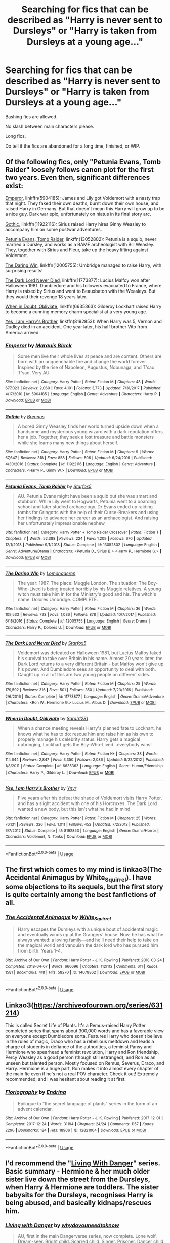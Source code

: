 #+TITLE: Searching for fics that can be described as "Harry is never sent to Dursleys" or "Harry is taken from Dursleys at a young age..."

* Searching for fics that can be described as "Harry is never sent to Dursleys" or "Harry is taken from Dursleys at a young age..."
:PROPERTIES:
:Author: nutakufan010
:Score: 12
:DateUnix: 1596442622.0
:DateShort: 2020-Aug-03
:FlairText: Request
:END:
Bashing fics are allowed.

No slash between main characters please.

Long fics.

Do tell if the fics are abandoned for a long time, finished, or WIP.


** Of the following fics, only "Petunia Evans, Tomb Raider" loosely follows canon plot for the first two years. Even then, significant differences exist:

[[https://www.fanfiction.net/s/5904185/1/Emperor][Emperor]], linkffn(5904185): James and Lily got Voldemort with a nasty trap that night. They faked their own deaths, burnt down their own house, and raised Harry in Germany. But that doesn't mean this Harry will grow up to be a nice guy. Dark war epic, unfortunately on hiatus in its final story arc.

[[https://www.fanfiction.net/s/11922116/1/Gothic][Gothic]], linkffn(11922116): Sirius raised Harry hires Ginny Weasley to accompany him on some postwar adventures.

[[https://www.fanfiction.net/s/13052802/1/Petunia-Evans-Tomb-Raider][Petunia Evans, Tomb Raider]], linkffn(13052802): Petunia is a squib, never married a Dursley, and works as a BAMF archeologist with Bill Weasley. They, together with Sirius and Fleur, take up the heavy lifting against Voldemort.

[[https://www.fanfiction.net/s/12005755/1/The-Daring-Win][The Daring Win]], linkffn(12005755): Umbridge managed to raise Harry, with surprising results!

[[https://www.fanfiction.net/s/11773877/1/The-Dark-Lord-Never-Died][The Dark Lord Never Died]], linkffn(11773877): Lucius Malfoy won after Halloween 1981. Dumbledore and his followers evacuated to France, where Harry is raised by Sirius and went to Beauxbaton with the Weasleys. But they would their revenge 18 years later.

[[https://www.fanfiction.net/s/6635363/1/When-In-Doubt-Obliviate][When in Doubt, Obliviate]], linkffn(6635363): Gilderoy Lockhart raised Harry to become a cunning memory charm specialist at a very young age.

[[https://www.fanfiction.net/s/8192853/1/Yes-I-am-Harry-s-Brother][Yes, I am Harry's Brother]], linkffn(8192853): When Harry was 5, Vernon and Dudley died in an accident. One year later, his half brother Vito from America arrived.
:PROPERTIES:
:Author: InquisitorCOC
:Score: 3
:DateUnix: 1596464742.0
:DateShort: 2020-Aug-03
:END:

*** [[https://www.fanfiction.net/s/5904185/1/][*/Emperor/*]] by [[https://www.fanfiction.net/u/1227033/Marquis-Black][/Marquis Black/]]

#+begin_quote
  Some men live their whole lives at peace and are content. Others are born with an unquenchable fire and change the world forever. Inspired by the rise of Napoleon, Augustus, Nobunaga, and T'sao T'sao. Very AU.
#+end_quote

^{/Site/:} ^{fanfiction.net} ^{*|*} ^{/Category/:} ^{Harry} ^{Potter} ^{*|*} ^{/Rated/:} ^{Fiction} ^{M} ^{*|*} ^{/Chapters/:} ^{48} ^{*|*} ^{/Words/:} ^{677,023} ^{*|*} ^{/Reviews/:} ^{2,060} ^{*|*} ^{/Favs/:} ^{4,101} ^{*|*} ^{/Follows/:} ^{3,773} ^{*|*} ^{/Updated/:} ^{7/31/2017} ^{*|*} ^{/Published/:} ^{4/17/2010} ^{*|*} ^{/id/:} ^{5904185} ^{*|*} ^{/Language/:} ^{English} ^{*|*} ^{/Genre/:} ^{Adventure} ^{*|*} ^{/Characters/:} ^{Harry} ^{P.} ^{*|*} ^{/Download/:} ^{[[http://www.ff2ebook.com/old/ffn-bot/index.php?id=5904185&source=ff&filetype=epub][EPUB]]} ^{or} ^{[[http://www.ff2ebook.com/old/ffn-bot/index.php?id=5904185&source=ff&filetype=mobi][MOBI]]}

--------------

[[https://www.fanfiction.net/s/11922116/1/][*/Gothic/*]] by [[https://www.fanfiction.net/u/4577618/Brennus][/Brennus/]]

#+begin_quote
  A bored Ginny Weasley finds her world turned upside down when a handsome and mysterious young wizard with a dark reputation offers her a job. Together, they seek a lost treasure and battle monsters while she learns many new things about herself.
#+end_quote

^{/Site/:} ^{fanfiction.net} ^{*|*} ^{/Category/:} ^{Harry} ^{Potter} ^{*|*} ^{/Rated/:} ^{Fiction} ^{M} ^{*|*} ^{/Chapters/:} ^{9} ^{*|*} ^{/Words/:} ^{67,647} ^{*|*} ^{/Reviews/:} ^{318} ^{*|*} ^{/Favs/:} ^{858} ^{*|*} ^{/Follows/:} ^{506} ^{*|*} ^{/Updated/:} ^{6/24/2016} ^{*|*} ^{/Published/:} ^{4/30/2016} ^{*|*} ^{/Status/:} ^{Complete} ^{*|*} ^{/id/:} ^{11922116} ^{*|*} ^{/Language/:} ^{English} ^{*|*} ^{/Genre/:} ^{Adventure} ^{*|*} ^{/Characters/:} ^{<Harry} ^{P.,} ^{Ginny} ^{W.>} ^{*|*} ^{/Download/:} ^{[[http://www.ff2ebook.com/old/ffn-bot/index.php?id=11922116&source=ff&filetype=epub][EPUB]]} ^{or} ^{[[http://www.ff2ebook.com/old/ffn-bot/index.php?id=11922116&source=ff&filetype=mobi][MOBI]]}

--------------

[[https://www.fanfiction.net/s/13052802/1/][*/Petunia Evans, Tomb Raider/*]] by [[https://www.fanfiction.net/u/2548648/Starfox5][/Starfox5/]]

#+begin_quote
  AU. Petunia Evans might have been a squib but she was smart and stubborn. While Lily went to Hogwarts, Petunia went to a boarding school and later studied archaeology. Dr Evans ended up raiding tombs for Gringotts with the help of their Curse-Breakers and using her findings to advance her career as an archaeologist. And raising her unfortunately impressionable nephew.
#+end_quote

^{/Site/:} ^{fanfiction.net} ^{*|*} ^{/Category/:} ^{Harry} ^{Potter} ^{+} ^{Tomb} ^{Raider} ^{Crossover} ^{*|*} ^{/Rated/:} ^{Fiction} ^{T} ^{*|*} ^{/Chapters/:} ^{7} ^{*|*} ^{/Words/:} ^{52,388} ^{*|*} ^{/Reviews/:} ^{224} ^{*|*} ^{/Favs/:} ^{1,209} ^{*|*} ^{/Follows/:} ^{670} ^{*|*} ^{/Updated/:} ^{12/1/2018} ^{*|*} ^{/Published/:} ^{9/1/2018} ^{*|*} ^{/Status/:} ^{Complete} ^{*|*} ^{/id/:} ^{13052802} ^{*|*} ^{/Language/:} ^{English} ^{*|*} ^{/Genre/:} ^{Adventure/Drama} ^{*|*} ^{/Characters/:} ^{<Petunia} ^{D.,} ^{Sirius} ^{B.>} ^{<Harry} ^{P.,} ^{Hermione} ^{G.>} ^{*|*} ^{/Download/:} ^{[[http://www.ff2ebook.com/old/ffn-bot/index.php?id=13052802&source=ff&filetype=epub][EPUB]]} ^{or} ^{[[http://www.ff2ebook.com/old/ffn-bot/index.php?id=13052802&source=ff&filetype=mobi][MOBI]]}

--------------

[[https://www.fanfiction.net/s/12005755/1/][*/The Daring Win/*]] by [[https://www.fanfiction.net/u/1265079/Lomonaaeren][/Lomonaaeren/]]

#+begin_quote
  The year: 1987. The place: Muggle London. The situation: The Boy-Who-Lived is being treated horribly by his Muggle relatives. A young witch must take him in for the Ministry's good and his. The witch's name: Dolores Umbridge. COMPLETE.
#+end_quote

^{/Site/:} ^{fanfiction.net} ^{*|*} ^{/Category/:} ^{Harry} ^{Potter} ^{*|*} ^{/Rated/:} ^{Fiction} ^{M} ^{*|*} ^{/Chapters/:} ^{36} ^{*|*} ^{/Words/:} ^{109,533} ^{*|*} ^{/Reviews/:} ^{723} ^{*|*} ^{/Favs/:} ^{1,036} ^{*|*} ^{/Follows/:} ^{878} ^{*|*} ^{/Updated/:} ^{10/7/2017} ^{*|*} ^{/Published/:} ^{6/18/2016} ^{*|*} ^{/Status/:} ^{Complete} ^{*|*} ^{/id/:} ^{12005755} ^{*|*} ^{/Language/:} ^{English} ^{*|*} ^{/Genre/:} ^{Drama} ^{*|*} ^{/Characters/:} ^{Harry} ^{P.,} ^{Dolores} ^{U.} ^{*|*} ^{/Download/:} ^{[[http://www.ff2ebook.com/old/ffn-bot/index.php?id=12005755&source=ff&filetype=epub][EPUB]]} ^{or} ^{[[http://www.ff2ebook.com/old/ffn-bot/index.php?id=12005755&source=ff&filetype=mobi][MOBI]]}

--------------

[[https://www.fanfiction.net/s/11773877/1/][*/The Dark Lord Never Died/*]] by [[https://www.fanfiction.net/u/2548648/Starfox5][/Starfox5/]]

#+begin_quote
  Voldemort was defeated on Halloween 1981, but Lucius Malfoy faked his survival to take over Britain in his name. Almost 20 years later, the Dark Lord returns to a very different Britain - but Malfoy won't give up his power. And Dumbledore sees an opportunity to deal with both. Caught up in all of this are two young people on different sides.
#+end_quote

^{/Site/:} ^{fanfiction.net} ^{*|*} ^{/Category/:} ^{Harry} ^{Potter} ^{*|*} ^{/Rated/:} ^{Fiction} ^{M} ^{*|*} ^{/Chapters/:} ^{25} ^{*|*} ^{/Words/:} ^{179,592} ^{*|*} ^{/Reviews/:} ^{316} ^{*|*} ^{/Favs/:} ^{501} ^{*|*} ^{/Follows/:} ^{350} ^{*|*} ^{/Updated/:} ^{7/23/2016} ^{*|*} ^{/Published/:} ^{2/6/2016} ^{*|*} ^{/Status/:} ^{Complete} ^{*|*} ^{/id/:} ^{11773877} ^{*|*} ^{/Language/:} ^{English} ^{*|*} ^{/Genre/:} ^{Drama/Adventure} ^{*|*} ^{/Characters/:} ^{<Ron} ^{W.,} ^{Hermione} ^{G.>} ^{Lucius} ^{M.,} ^{Albus} ^{D.} ^{*|*} ^{/Download/:} ^{[[http://www.ff2ebook.com/old/ffn-bot/index.php?id=11773877&source=ff&filetype=epub][EPUB]]} ^{or} ^{[[http://www.ff2ebook.com/old/ffn-bot/index.php?id=11773877&source=ff&filetype=mobi][MOBI]]}

--------------

[[https://www.fanfiction.net/s/6635363/1/][*/When In Doubt, Obliviate/*]] by [[https://www.fanfiction.net/u/674180/Sarah1281][/Sarah1281/]]

#+begin_quote
  When a chance meeting reveals Harry's planned fate to Lockhart, he knows what he has to do: rescue him and raise him as his own to properly manage his celebrity status. Harry gets a magical upbringing, Lockhart gets the Boy-Who-Lived...everybody wins!
#+end_quote

^{/Site/:} ^{fanfiction.net} ^{*|*} ^{/Category/:} ^{Harry} ^{Potter} ^{*|*} ^{/Rated/:} ^{Fiction} ^{K+} ^{*|*} ^{/Chapters/:} ^{38} ^{*|*} ^{/Words/:} ^{114,644} ^{*|*} ^{/Reviews/:} ^{2,847} ^{*|*} ^{/Favs/:} ^{3,350} ^{*|*} ^{/Follows/:} ^{2,086} ^{*|*} ^{/Updated/:} ^{8/22/2012} ^{*|*} ^{/Published/:} ^{1/8/2011} ^{*|*} ^{/Status/:} ^{Complete} ^{*|*} ^{/id/:} ^{6635363} ^{*|*} ^{/Language/:} ^{English} ^{*|*} ^{/Genre/:} ^{Humor/Friendship} ^{*|*} ^{/Characters/:} ^{Harry} ^{P.,} ^{Gilderoy} ^{L.} ^{*|*} ^{/Download/:} ^{[[http://www.ff2ebook.com/old/ffn-bot/index.php?id=6635363&source=ff&filetype=epub][EPUB]]} ^{or} ^{[[http://www.ff2ebook.com/old/ffn-bot/index.php?id=6635363&source=ff&filetype=mobi][MOBI]]}

--------------

[[https://www.fanfiction.net/s/8192853/1/][*/Yes, I am Harry's Brother/*]] by [[https://www.fanfiction.net/u/2409341/Ynyr][/Ynyr/]]

#+begin_quote
  Five years after his defeat the shade of Voldemort visits Harry Potter, and has a slight accident with one of his Horcruxes. The Dark Lord wanted a new body, but this isn't what he had in mind.
#+end_quote

^{/Site/:} ^{fanfiction.net} ^{*|*} ^{/Category/:} ^{Harry} ^{Potter} ^{*|*} ^{/Rated/:} ^{Fiction} ^{M} ^{*|*} ^{/Chapters/:} ^{25} ^{*|*} ^{/Words/:} ^{76,131} ^{*|*} ^{/Reviews/:} ^{326} ^{*|*} ^{/Favs/:} ^{1,011} ^{*|*} ^{/Follows/:} ^{452} ^{*|*} ^{/Updated/:} ^{7/2/2012} ^{*|*} ^{/Published/:} ^{6/7/2012} ^{*|*} ^{/Status/:} ^{Complete} ^{*|*} ^{/id/:} ^{8192853} ^{*|*} ^{/Language/:} ^{English} ^{*|*} ^{/Genre/:} ^{Drama/Horror} ^{*|*} ^{/Characters/:} ^{Voldemort,} ^{N.} ^{Tonks} ^{*|*} ^{/Download/:} ^{[[http://www.ff2ebook.com/old/ffn-bot/index.php?id=8192853&source=ff&filetype=epub][EPUB]]} ^{or} ^{[[http://www.ff2ebook.com/old/ffn-bot/index.php?id=8192853&source=ff&filetype=mobi][MOBI]]}

--------------

*FanfictionBot*^{2.0.0-beta} | [[https://github.com/tusing/reddit-ffn-bot/wiki/Usage][Usage]]
:PROPERTIES:
:Author: FanfictionBot
:Score: 1
:DateUnix: 1596464767.0
:DateShort: 2020-Aug-03
:END:


** The first which comes to my mind is linkao3(The Accidental Animagus by White_Squirrel). I have some objections to its sequels, but the first story is quite certainly among the best fanfictions of all.
:PROPERTIES:
:Author: ceplma
:Score: 4
:DateUnix: 1596442695.0
:DateShort: 2020-Aug-03
:END:

*** [[https://archiveofourown.org/works/14078862][*/The Accidental Animagus/*]] by [[https://www.archiveofourown.org/users/White_Squirrel/pseuds/White_Squirrel][/White_Squirrel/]]

#+begin_quote
  Harry escapes the Dursleys with a unique bout of accidental magic and eventually winds up at the Grangers' house. Now, he has what he always wanted: a loving family---and he'll need their help to take on the magical world and vanquish the dark lord who has pursued him from birth. Years 1-4.
#+end_quote

^{/Site/:} ^{Archive} ^{of} ^{Our} ^{Own} ^{*|*} ^{/Fandom/:} ^{Harry} ^{Potter} ^{-} ^{J.} ^{K.} ^{Rowling} ^{*|*} ^{/Published/:} ^{2018-03-24} ^{*|*} ^{/Completed/:} ^{2018-04-07} ^{*|*} ^{/Words/:} ^{666696} ^{*|*} ^{/Chapters/:} ^{112/112} ^{*|*} ^{/Comments/:} ^{611} ^{*|*} ^{/Kudos/:} ^{1581} ^{*|*} ^{/Bookmarks/:} ^{418} ^{*|*} ^{/Hits/:} ^{58270} ^{*|*} ^{/ID/:} ^{14078862} ^{*|*} ^{/Download/:} ^{[[https://archiveofourown.org/downloads/14078862/The%20Accidental%20Animagus.epub?updated_at=1587092261][EPUB]]} ^{or} ^{[[https://archiveofourown.org/downloads/14078862/The%20Accidental%20Animagus.mobi?updated_at=1587092261][MOBI]]}

--------------

*FanfictionBot*^{2.0.0-beta} | [[https://github.com/tusing/reddit-ffn-bot/wiki/Usage][Usage]]
:PROPERTIES:
:Author: FanfictionBot
:Score: 3
:DateUnix: 1596442717.0
:DateShort: 2020-Aug-03
:END:


** Linkao3([[https://archiveofourown.org/series/631214]])

This is called Secret Life of Plants. It's a Remus-raised Harry Potter completed series that spans about 300,000 words and has a favorable view on everyone except Dumbledore sorta. Features Harry who doesn't believe in the rules of magic, Draco who has a rebellious meltdown and leads a charge of students in defiance of the authorities, a feminist Pansy and Hermione who spearhead a feminist revolution, Harry and Ron friendship, Percy Weasley as a good person (though still estranged), and Ron as an unseen but talented person. Mostly focused on Remus, Severus, Draco, and Harry. Hermione is a huge part, Ron makes it into almost every chapter of the main fic even if he's not a real POV character. Check it out! Extremely recommended, and I was hesitant about reading it at first.
:PROPERTIES:
:Author: MondmaedchenKitten
:Score: 2
:DateUnix: 1596485137.0
:DateShort: 2020-Aug-04
:END:

*** [[https://archiveofourown.org/works/12821004][*/Floriography/*]] by [[https://www.archiveofourown.org/users/Endrina/pseuds/Endrina][/Endrina/]]

#+begin_quote
  Epilogue to "the secret language of plants" series in the form of an advent calendar.
#+end_quote

^{/Site/:} ^{Archive} ^{of} ^{Our} ^{Own} ^{*|*} ^{/Fandom/:} ^{Harry} ^{Potter} ^{-} ^{J.} ^{K.} ^{Rowling} ^{*|*} ^{/Published/:} ^{2017-12-01} ^{*|*} ^{/Completed/:} ^{2017-12-24} ^{*|*} ^{/Words/:} ^{31194} ^{*|*} ^{/Chapters/:} ^{24/24} ^{*|*} ^{/Comments/:} ^{1157} ^{*|*} ^{/Kudos/:} ^{2290} ^{*|*} ^{/Bookmarks/:} ^{124} ^{*|*} ^{/Hits/:} ^{18906} ^{*|*} ^{/ID/:} ^{12821004} ^{*|*} ^{/Download/:} ^{[[https://archiveofourown.org/downloads/12821004/Floriography.epub?updated_at=1568049988][EPUB]]} ^{or} ^{[[https://archiveofourown.org/downloads/12821004/Floriography.mobi?updated_at=1568049988][MOBI]]}

--------------

*FanfictionBot*^{2.0.0-beta} | [[https://github.com/tusing/reddit-ffn-bot/wiki/Usage][Usage]]
:PROPERTIES:
:Author: FanfictionBot
:Score: 1
:DateUnix: 1596485160.0
:DateShort: 2020-Aug-04
:END:


** I'd recommend the "[[https://www.fanfiction.net/s/2109424/1/Living-with-Danger][Living With Danger]]" series. Basic summary - Hermione & her much older sister live down the street from the Dursleys, when Harry & Hermione are toddlers. The sister babysits for the Dursleys, recognises Harry is being abused, and basically kidnaps/rescues him.
:PROPERTIES:
:Author: Zalanor1
:Score: 1
:DateUnix: 1596463844.0
:DateShort: 2020-Aug-03
:END:

*** [[https://www.fanfiction.net/s/2109424/1/][*/Living with Danger/*]] by [[https://www.fanfiction.net/u/691439/whydoyouneedtoknow][/whydoyouneedtoknow/]]

#+begin_quote
  AU, first in the main Dangerverse series, now complete. Lone wolf. Dream-seer. Bright child. Scarred child. Singer. Prisoner. Dancer child. Dragon child. Eight semi-ordinary people. One extraordinary family, and how they became one. Pre-Hogwarts story.
#+end_quote

^{/Site/:} ^{fanfiction.net} ^{*|*} ^{/Category/:} ^{Harry} ^{Potter} ^{*|*} ^{/Rated/:} ^{Fiction} ^{T} ^{*|*} ^{/Chapters/:} ^{50} ^{*|*} ^{/Words/:} ^{222,438} ^{*|*} ^{/Reviews/:} ^{3,931} ^{*|*} ^{/Favs/:} ^{4,185} ^{*|*} ^{/Follows/:} ^{1,077} ^{*|*} ^{/Updated/:} ^{3/12/2005} ^{*|*} ^{/Published/:} ^{10/25/2004} ^{*|*} ^{/Status/:} ^{Complete} ^{*|*} ^{/id/:} ^{2109424} ^{*|*} ^{/Language/:} ^{English} ^{*|*} ^{/Genre/:} ^{Drama/Humor} ^{*|*} ^{/Download/:} ^{[[http://www.ff2ebook.com/old/ffn-bot/index.php?id=2109424&source=ff&filetype=epub][EPUB]]} ^{or} ^{[[http://www.ff2ebook.com/old/ffn-bot/index.php?id=2109424&source=ff&filetype=mobi][MOBI]]}

--------------

*FanfictionBot*^{2.0.0-beta} | [[https://github.com/tusing/reddit-ffn-bot/wiki/Usage][Usage]]
:PROPERTIES:
:Author: FanfictionBot
:Score: 2
:DateUnix: 1596463865.0
:DateShort: 2020-Aug-03
:END:


** [[https://forums.spacebattles.com/threads/harry-and-the-shipgirls-a-hp-kancolle-snippet-collection.413375/][Harry And the Shipgirls]] ([[https://forums.spacebattles.com/threads/harry-and-the-shipgirls-prisoner-of-shipping-a-hp-kancolle-snippet-collection.630637/][Thread 2 - Prisoner Of Shipping]]) ([[https://forums.spacebattles.com/threads/harry-and-the-shipgirls-goblet-of-feels-a-hp-kancolle-snippet-collection.772633/][Thread 3 - Goblet Of Feels]]) is a HP/Kancolle multi-thread crossover that is very long (the main story alone is estimated at 5 million words and we've only just had the International Quidditch Cup).

[[https://www.fanfiction.net/s/9264843/1/Harry-Tano][Harry Tano]] is a completed Star Wars crossover written before Ahsoka Tano appeared in Rebels.

[[https://www.fanfiction.net/s/2919503/1/Luna-s-Hubby][Luna's Hubby]] (complete) has Harry taken in by the Lovegoods, delaying his entry into Hogwarts.

[[https://www.fanfiction.net/s/3995826/1/The-Hidden-Hero][The Hidden Hero]] has Harry run away from home and use Metamorphmagi abilities to take on a new persona as a Muggleborn. Complete, but quite dark in places.

[[https://www.fanfiction.net/s/9643914/1/Trouble][Trouble]] has a criminally-inclined Harry who has spent quite a bit of time in Juvenile Detention. Complete.

[[https://www.fanfiction.net/s/13274956/1/Harry-Potter-Squatter][Harry Potter, Squatter]] is a Percy Jackson crossover where Harry ends up in an almost-derelict temple on Olympus. Ongoing (30 Chapters/270K words)
:PROPERTIES:
:Author: BeardInTheDark
:Score: 1
:DateUnix: 1596467587.0
:DateShort: 2020-Aug-03
:END:


** Linkao3(23702959)
:PROPERTIES:
:Author: HellaHotLancelot
:Score: 1
:DateUnix: 1596475686.0
:DateShort: 2020-Aug-03
:END:

*** [[https://archiveofourown.org/works/23702959][*/That Universe Over There/*]] by [[https://www.archiveofourown.org/users/mytimeconsumingsidehobby/pseuds/mytimeconsumingsidehobby][/mytimeconsumingsidehobby/]]

#+begin_quote
  Finding himself in another universe, Harry makes the perfectly logical choice and adopts his younger self, destroys this world's leftover Voldie pieces, and tries his best to avoid happy goblins.
#+end_quote

^{/Site/:} ^{Archive} ^{of} ^{Our} ^{Own} ^{*|*} ^{/Fandom/:} ^{Harry} ^{Potter} ^{-} ^{J.} ^{K.} ^{Rowling} ^{*|*} ^{/Published/:} ^{2020-04-17} ^{*|*} ^{/Updated/:} ^{2020-07-21} ^{*|*} ^{/Words/:} ^{146140} ^{*|*} ^{/Chapters/:} ^{36/?} ^{*|*} ^{/Comments/:} ^{796} ^{*|*} ^{/Kudos/:} ^{2137} ^{*|*} ^{/Bookmarks/:} ^{694} ^{*|*} ^{/Hits/:} ^{61953} ^{*|*} ^{/ID/:} ^{23702959} ^{*|*} ^{/Download/:} ^{[[https://archiveofourown.org/downloads/23702959/That%20Universe%20Over%20There.epub?updated_at=1595312667][EPUB]]} ^{or} ^{[[https://archiveofourown.org/downloads/23702959/That%20Universe%20Over%20There.mobi?updated_at=1595312667][MOBI]]}

--------------

*FanfictionBot*^{2.0.0-beta} | [[https://github.com/tusing/reddit-ffn-bot/wiki/Usage][Usage]]
:PROPERTIES:
:Author: FanfictionBot
:Score: 1
:DateUnix: 1596475703.0
:DateShort: 2020-Aug-03
:END:


** Not long fics, and some of them are still in progress, but Triscribe has written many fics designed to get Harry a different place to live: [[https://archiveofourown.org/series/1040795][Alternate Living Arrangements series]].
:PROPERTIES:
:Author: JennaSayquah
:Score: 1
:DateUnix: 1596486470.0
:DateShort: 2020-Aug-04
:END:


** Linkffn(Living with Danger by Whydoyouneedtoknow)
:PROPERTIES:
:Author: IamProudofthefish
:Score: 1
:DateUnix: 1596463848.0
:DateShort: 2020-Aug-03
:END:

*** [[https://www.fanfiction.net/s/2109424/1/][*/Living with Danger/*]] by [[https://www.fanfiction.net/u/691439/whydoyouneedtoknow][/whydoyouneedtoknow/]]

#+begin_quote
  AU, first in the main Dangerverse series, now complete. Lone wolf. Dream-seer. Bright child. Scarred child. Singer. Prisoner. Dancer child. Dragon child. Eight semi-ordinary people. One extraordinary family, and how they became one. Pre-Hogwarts story.
#+end_quote

^{/Site/:} ^{fanfiction.net} ^{*|*} ^{/Category/:} ^{Harry} ^{Potter} ^{*|*} ^{/Rated/:} ^{Fiction} ^{T} ^{*|*} ^{/Chapters/:} ^{50} ^{*|*} ^{/Words/:} ^{222,438} ^{*|*} ^{/Reviews/:} ^{3,931} ^{*|*} ^{/Favs/:} ^{4,185} ^{*|*} ^{/Follows/:} ^{1,077} ^{*|*} ^{/Updated/:} ^{3/12/2005} ^{*|*} ^{/Published/:} ^{10/25/2004} ^{*|*} ^{/Status/:} ^{Complete} ^{*|*} ^{/id/:} ^{2109424} ^{*|*} ^{/Language/:} ^{English} ^{*|*} ^{/Genre/:} ^{Drama/Humor} ^{*|*} ^{/Download/:} ^{[[http://www.ff2ebook.com/old/ffn-bot/index.php?id=2109424&source=ff&filetype=epub][EPUB]]} ^{or} ^{[[http://www.ff2ebook.com/old/ffn-bot/index.php?id=2109424&source=ff&filetype=mobi][MOBI]]}

--------------

*FanfictionBot*^{2.0.0-beta} | [[https://github.com/tusing/reddit-ffn-bot/wiki/Usage][Usage]]
:PROPERTIES:
:Author: FanfictionBot
:Score: 1
:DateUnix: 1596463873.0
:DateShort: 2020-Aug-03
:END:
